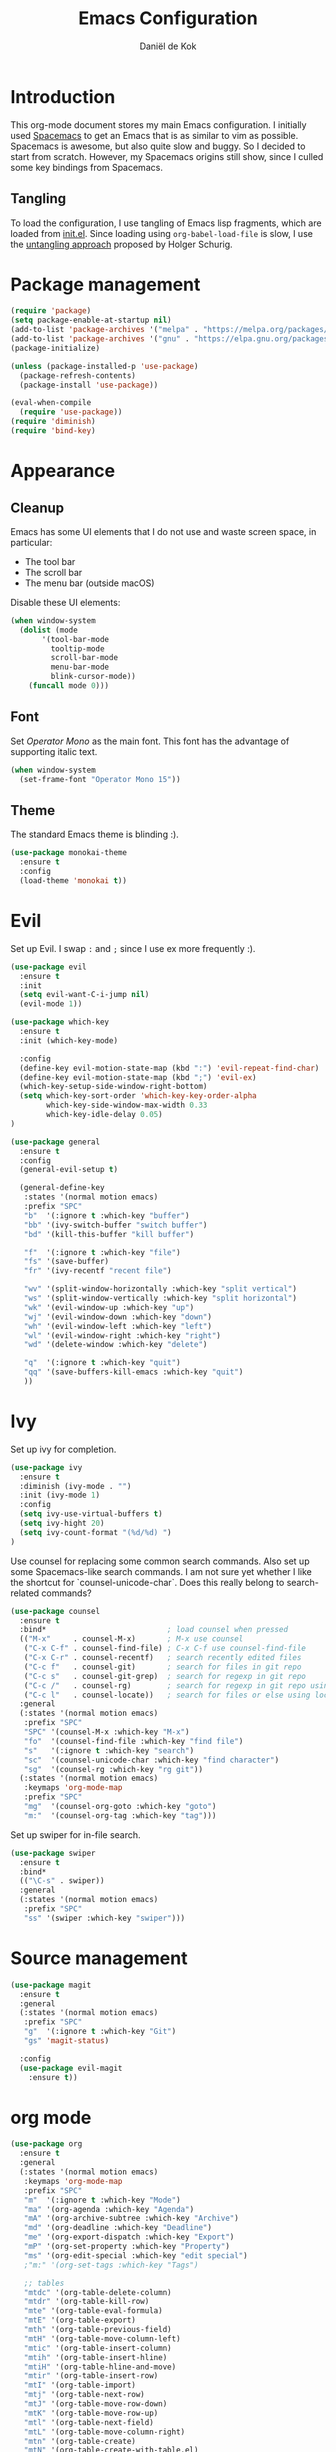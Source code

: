 #+TITLE: Emacs Configuration
#+AUTHOR: Daniël de Kok

* Introduction

This org-mode document stores my main Emacs configuration. I initially
used [[http://spacemacs.org][Spacemacs]] to get an Emacs that is as similar to vim as
possible. Spacemacs is awesome, but also quite slow and buggy. So I
decided to start from scratch. However, my Spacemacs origins still
show, since I culled some key bindings from Spacemacs.

** Tangling

To load the configuration, I use tangling of Emacs lisp fragments,
which are loaded from [[./init.el][init.el]]. Since loading using ~org-babel-load-file~
is slow, I use the [[http://www.holgerschurig.de/en/emacs-efficiently-untangling-elisp/][untangling approach]] proposed by Holger Schurig.

* Package management

#+BEGIN_SRC emacs-lisp
  (require 'package)
  (setq package-enable-at-startup nil)
  (add-to-list 'package-archives '("melpa" . "https://melpa.org/packages/"))
  (add-to-list 'package-archives '("gnu" . "https://elpa.gnu.org/packages/"))
  (package-initialize)

  (unless (package-installed-p 'use-package)
    (package-refresh-contents)
    (package-install 'use-package))

  (eval-when-compile
    (require 'use-package))
  (require 'diminish)
  (require 'bind-key)
#+END_SRC

* Appearance
** Cleanup

Emacs has some UI elements that I do not use and waste screen space,
in particular:

- The tool bar
- The scroll bar
- The menu bar (outside macOS)

Disable these UI elements:

#+BEGIN_SRC emacs-lisp
(when window-system
  (dolist (mode
	   '(tool-bar-mode
	     tooltip-mode
	     scroll-bar-mode
	     menu-bar-mode
	     blink-cursor-mode))
    (funcall mode 0)))
#+END_SRC

** Font

Set /Operator Mono/ as the main font. This font has the advantage
of supporting italic text.

#+BEGIN_SRC emacs-lisp
  (when window-system
    (set-frame-font "Operator Mono 15"))
#+END_SRC

** Theme

The standard Emacs theme is blinding :).

#+BEGIN_SRC emacs-lisp
  (use-package monokai-theme
    :ensure t
    :config
    (load-theme 'monokai t))
#+END_SRC

* Evil

Set up Evil. I swap ~:~ and ~;~ since I use ex more frequently :).

#+BEGIN_SRC emacs-lisp
  (use-package evil
    :ensure t
    :init
    (setq evil-want-C-i-jump nil)
    (evil-mode 1))

  (use-package which-key
    :ensure t
    :init (which-key-mode)

    :config
    (define-key evil-motion-state-map (kbd ":") 'evil-repeat-find-char)
    (define-key evil-motion-state-map (kbd ";") 'evil-ex)
    (which-key-setup-side-window-right-bottom)
    (setq which-key-sort-order 'which-key-key-order-alpha
          which-key-side-window-max-width 0.33
          which-key-idle-delay 0.05)
  )
#+END_SRC

#+BEGIN_SRC emacs-lisp
  (use-package general
    :ensure t
    :config
    (general-evil-setup t)

    (general-define-key
     :states '(normal motion emacs)
     :prefix "SPC"
     "b"  '(:ignore t :which-key "buffer")
     "bb" '(ivy-switch-buffer "switch buffer")
     "bd" '(kill-this-buffer "kill buffer")

     "f"  '(:ignore t :which-key "file")
     "fs" '(save-buffer)
     "fr" '(ivy-recentf "recent file")

     "wv" '(split-window-horizontally :which-key "split vertical")
     "ws" '(split-window-vertically :which-key "split horizontal")
     "wk" '(evil-window-up :which-key "up")
     "wj" '(evil-window-down :which-key "down")
     "wh" '(evil-window-left :which-key "left")
     "wl" '(evil-window-right :which-key "right")
     "wd" '(delete-window :which-key "delete")

     "q"  '(:ignore t :which-key "quit")
     "qq" '(save-buffers-kill-emacs :which-key "quit")
     ))
#+END_SRC

* Ivy

Set up ivy for completion.

#+BEGIN_SRC emacs-lisp
(use-package ivy
  :ensure t
  :diminish (ivy-mode . "")
  :init (ivy-mode 1)
  :config
  (setq ivy-use-virtual-buffers t)
  (setq ivy-hight 20)
  (setq ivy-count-format "(%d/%d) ")
)
#+END_SRC

Use counsel for replacing some common search commands. Also set up
some Spacemacs-like search commands. I am not sure yet whether I like
the shortcut for `counsel-unicode-char`. Does this really belong to
search-related commands?

#+BEGIN_SRC emacs-lisp
  (use-package counsel
    :ensure t
    :bind*                           ; load counsel when pressed
    (("M-x"     . counsel-M-x)       ; M-x use counsel
     ("C-x C-f" . counsel-find-file) ; C-x C-f use counsel-find-file
     ("C-x C-r" . counsel-recentf)   ; search recently edited files
     ("C-c f"   . counsel-git)       ; search for files in git repo
     ("C-c s"   . counsel-git-grep)  ; search for regexp in git repo
     ("C-c /"   . counsel-rg)        ; search for regexp in git repo using ag
     ("C-c l"   . counsel-locate))   ; search for files or else using locate
    :general
    (:states '(normal motion emacs)
     :prefix "SPC"
     "SPC" '(counsel-M-x :which-key "M-x")
     "fo"  '(counsel-find-file :which-key "find file")
     "s"   '(:ignore t :which-key "search")
     "sc"  '(counsel-unicode-char :which-key "find character")
     "sg"  '(counsel-rg :which-key "rg git"))
    (:states '(normal motion emacs)
     :keymaps 'org-mode-map
     :prefix "SPC"
     "mg"  '(counsel-org-goto :which-key "goto")
     "m:"  '(counsel-org-tag :which-key "tag")))
#+END_SRC

Set up swiper for in-file search.

#+BEGIN_SRC emacs-lisp
  (use-package swiper
    :ensure t
    :bind*
    (("\C-s" . swiper))
    :general
    (:states '(normal motion emacs)
     :prefix "SPC"
     "ss" '(swiper :which-key "swiper")))
#+END_SRC

* Source management

#+BEGIN_SRC emacs-lisp
  (use-package magit
    :ensure t
    :general
    (:states '(normal motion emacs)
     :prefix "SPC"
     "g"  '(:ignore t :which-key "Git")
     "gs" 'magit-status)

    :config
    (use-package evil-magit
      :ensure t))
#+END_SRC

* org mode

#+BEGIN_SRC emacs-lisp
  (use-package org
    :ensure t
    :general
    (:states '(normal motion emacs)
     :keymaps 'org-mode-map
     :prefix "SPC"
     "m"  '(:ignore t :which-key "Mode")
     "ma" '(org-agenda :which-key "Agenda")
     "mA" '(org-archive-subtree :which-key "Archive")
     "md" '(org-deadline :which-key "Deadline")
     "me" '(org-export-dispatch :which-key "Export")
     "mP" '(org-set-property :which-key "Property")
     "ms" '(org-edit-special :which-key "edit special")
     ;"m:" '(org-set-tags :which-key "Tags")

     ;; tables
     "mtdc" '(org-table-delete-column)
     "mtdr" '(org-table-kill-row)
     "mte" '(org-table-eval-formula)
     "mtE" '(org-table-export)
     "mth" '(org-table-previous-field)
     "mtH" '(org-table-move-column-left)
     "mtic" '(org-table-insert-column)
     "mtih" '(org-table-insert-hline)
     "mtiH" '(org-table-hline-and-move)
     "mtir" '(org-table-insert-row)
     "mtI" '(org-table-import)
     "mtj" '(org-table-next-row)
     "mtJ" '(org-table-move-row-down)
     "mtK" '(org-table-move-row-up)
     "mtl" '(org-table-next-field)
     "mtL" '(org-table-move-column-right)
     "mtn" '(org-table-create)
     "mtN" '(org-table-create-with-table.el)
     "mtr" '(org-table-recalculate)
     "mts" '(org-table-sort-lines)
     "mttf" '(org-table-toggle-formula-debugger)
     "mtto" '(org-table-toggle-coordinate-overlays)
     "mtw" '(org-table-wrap-region))

    (:states '(normal motion emacs)
     :prefix "SPC"

     ;; Global agenda mappings
     "ao#" '(org-agenda-list-stuck-projects)
     "ao/" '(org-occur-in-agenda-files)
     "aoa" '(org-agenda-list)
     "aoe" '(org-store-agenda-views)
     "aom" '(org-tags-view)
     "aoo" '(org-agenda)
     "aos" '(org-search-view)
     "aot" '(org-todo-list)

     ;; other
     "aoO" '(org-clock-out)
     "aoc" '(org-capture)
     "aol" '(org-store-link))

    (general-define-key
     :keymaps 'org-agenda-mode-map
     "h" 'evil-backward-char
     "l" 'evil-forward-char
     "j" 'evil-next-line
     "k" 'evil-previous-line)

    :config
    (defun my-beamer-bold (contents backend info)
      (when (eq backend 'beamer)
	(replace-regexp-in-string "\\`\\\\[A-Za-z0-9]+" "\\\\textbf" contents)))

    (add-hook 'org-mode-hook
	      (lambda ()
		(add-to-list 'write-file-functions 'delete-trailing-whitespace)
		(add-to-list 'org-export-filter-bold-functions 'my-beamer-bold)))


    (setq org-agenda-files '("~/git/org/")
	  org-directory "~/git/org/"
	  org-mobile-directory "~/Dropbox/Apps/MobileOrg"
	  org-mobile-inbox-for-pull (expand-file-name "flagged.org" org-directory)
	  org-preview-latex-default-process 'imagemagick
	  org-latex-table-scientific-notation "$%s\\times10^{%s}$"
	  org-capture-templates
	  '(("t" "Todo" entry (file+headline "~/git/org/tasks.org" "Tasks")
	     "* TODO %?\n  %i\n  %a")
	    ("j" "Journal" entry (file+datetree "~/git/org/journal.org")
	     "* %?\nEntered on %U\n  %i\n  %a"))
	  org-refile-targets '((nil :maxlevel . 2)
			       (org-agenda-files :maxlevel . 2))
	  org-outline-path-complete-in-steps nil
	  org-refile-use-outline-path t)


    (org-babel-do-load-languages
     'org-babel-load-languages
     '((gnuplot . t)
       (python . t)
       (latex . t))))

  (use-package org-ref
    :ensure t
    :init
    ;;:mode "\\.org\\'"
    :after org
    :general
    (:states '(normal motion emacs)
     :prefix "SPC"
     :keymaps 'bibtex-mode-map
     "mh" '(org-ref-bibtex-hydra/body :which-key "BibTeX hydra"))
    :config
    (setq org-ref-default-bibliography '("~/git/papers/references.bib")
	  org-ref-pdf-directory "~/git/papers/"
	  org-ref-bibliography-notes "~/git/org/literature.org"))

  (use-package evil-org
    :ensure t
    :after org
    :config
    (add-hook 'org-mode-hook 'evil-org-mode)
    (add-hook 'evil-org-mode-hook
	      (lambda ()
		(evil-org-set-key-theme '(todo)))))

  (use-package org-bullets
    :ensure t
    :after org
    :config
    (add-hook 'org-mode-hook (lambda () (org-bullets-mode 1)))
    (setq org-bullets-bullet-list '("①" "②" "③ " "④" "⑤" "⑥" "⑦" "⑧" "⑨" "⑩" "⑪" "⑫" "⑬" "⑭" "⑮")))
#+END_SRC

* Programming languages
** Company

Use ~company~ for completion.

#+BEGIN_SRC emacs-lisp
  (use-package company
    :ensure t
    :init (company-mode))
#+END_SRC
** Flycheck
~flycheck~ provides online syntax checking.

#+BEGIN_SRC emacs-lisp
  (use-package flycheck
    :ensure t
    :init (global-flycheck-mode))
#+END_SRC

** Rust

Load ~rust-mode~ to make editing Rust code more comfortable.

#+BEGIN_SRC emacs-lisp
  (use-package rust-mode
    :ensure t
    :mode "\\.rs\\'")
#+END_SRC

Use ~racer~ for completions.

#+BEGIN_SRC emacs-lisp
  (use-package racer
    :ensure t
    :after rust-mode
    :config
    (add-hook 'rust-mode-hook #'racer-mode)
    (add-hook 'racer-mode-hook #'eldoc-mode)
    (add-hook 'racer-mode-hook #'company-mode)
    (define-key rust-mode-map (kbd "TAB") #'company-indent-or-complete-common)
    (setq company-tooltip-align-annotations t))
#+END_SRC

~flycheck-rust~ provides online syntax checking.

#+BEGIN_SRC emacs-lisp
  (use-package flycheck-rust
    :ensure t
    :after rust-mode
    :config
    (add-hook 'flycheck-mode-hook #'flycheck-rust-setup))
#+END_SRC

Use the ~cargo~ minor mode for compilation. The keybindings
are culled from Spacemacs.

#+BEGIN_SRC emacs-lisp
  (use-package cargo
    :ensure t
    :general
    (:states '(normal motion emacs)
     :keymaps 'rust-mode-map
     :prefix "SPC"
     "mc." '(cargo-process-repeat)
     "mcC" '(cargo-process-clean)
     "mcX" '(cargo-process-run-example)
     "mcc" '(cargo-process-build)
     "mcd" '(cargo-process-doc)
     "mce" '(cargo-process-bench)
     "mcf" '(cargo-process-current-test)
     "mcf" '(cargo-process-fmt)
     "mci" '(cargo-process-init)
     "mcn" '(cargo-process-new)
     "mco" '(cargo-process-current-file-tests)
     "mcs" '(cargo-process-search)
     "mcu" '(cargo-process-update)
     "mcx" '(cargo-process-run)
     "mt"  '(cargo-process-test)))
#+END_SRC

* TeX

#+BEGIN_SRC emacs-lisp
  (use-package tex
    :ensure auctex
    :mode ("\\.tex\\'" . TeX-latex-mode)

    :config
    (use-package latex
      :defer t
      :config
      (use-package preview)
      (add-hook 'LaTeX-mode-hook 'reftex-mode)))

#+END_SRC

* macOS

#+BEGIN_SRC emacs-lisp
(defun danieldk/system-is-mac ()
  (eq system-type 'darwin))
#+END_SRC

** pbcopy

~pbcopy~ enables the Emacs kill-ring to interact with the clipboard.

#+BEGIN_SRC emacs-lisp
  (when (danieldk/system-is-mac)
    (use-package pbcopy
      :ensure t))

#+END_SRC

** dictionary

macOS dictionary lookups

#+BEGIN_SRC emacs-lisp
  (when (danieldk/system-is-mac)
    (use-package osx-dictionary
      :ensure t
      :general
      (:states '(normal motion emacs)
       :prefix "SPC"
       "aw" '(osx-dictionary-search-word-at-point :which-key "dictionary"))
      (:states '(normal motion emacs)
       :keymaps '(osx-dictionary-mode-map)
       "q" 'osx-dictionary-quit
       "r" 'osx-dictionary-read-word
       "s" 'osx-dictionary-search-input
       "o" 'osx-dictionary-open-dictionary.app)
      ;;:config
      ;;(define-key osx-dictionary-mode-map (kbd "q") 'osx-dictionary-quit)
      ;;(define-key osx-dictionary-mode-map (kbd "r") 'osx-dictionary-read-word)
      ;;(define-key osx-dictionary-mode-map (kbd "s") 'osx-dictionary-search-input)
      ;;(define-key osx-dictionary-mode-map (kbd "o") 'osx-dictionary-open-dictionary.app)
      ))
#+END_SRC

* Miscelaneous
** Workspaces

#+BEGIN_SRC emacs-lisp
  (use-package eyebrowse
    :ensure t
    :init
    (eyebrowse-mode t)
    :config
    (eyebrowse-setup-opinionated-keys)
    (setq eyebrowse-mode-line-separator " "
	  eyebrowse-new-workspace t)
    :diminish eyebrowse-mode)
#+END_SRC
** File browsing (ranger)

#+BEGIN_SRC emacs-lisp
  (use-package ranger
    :ensure t
    :general
    (:states '(normal motion emacs)
     :prefix "SPC"
     "ar" '(ranger :which-key "ranger")
     "ad" '(deer :which-key "deer"))
    :config
    (ranger-override-dired-mode t))
#+END_SRC

** Projects

#+BEGIN_SRC emacs-lisp
  (use-package projectile
    :ensure t
    :general
    (:states '(normal motion emacs)
     :prefix "SPC"
     "p"  '(:ignore t :which-key "Project")
     "pf" '(projectile-find-file :which-key "Find in project")
     "pl" '(projectile-switch-project :which-key "Switch project"))

    :init (projectile-mode 1)

    :config
    (progn
      (setq projectile-enable-caching t)
      (setq projectile-require-project-root nil)
      (setq projectile-completion-system 'ivy)
      (add-to-list 'projectile-globally-ignored-files ".DS_Store")))
#+END_SRC

** Rainbow delimiters

Rainbow delimiters colors delimiters such as parentheses, so that it
is easy to see if they line up.

#+BEGIN_SRC emacs-lisp
  (use-package rainbow-delimiters
    :ensure t
    :config
    (add-hook 'prog-mode-hook 'rainbow-delimiters-mode)
  )
#+END_SRC

#+BEGIN_SRC emacs-lisp
  (setq reftex-default-bibliography '("~/git/papers/references.bib"))
#+END_SRC

** Line and column numbers

I like to see what line/column I am in in the status bar.

#+BEGIN_SRC emacs-lisp
  (setq line-number-mode t
	column-number-mode t)
#+END_SRC

** Relative line numbers

Use relative line numbers to ease evil operations. ~nlinum-relative~
only recomputes line numbers when Emacs is idle, speeding up line
numbering in large files.

#+BEGIN_SRC emacs-lisp
  (use-package nlinum-relative
    :ensure t
    :config
    (nlinum-relative-setup-evil)
    (add-hook 'prog-mode-hook 'nlinum-relative-mode)
    (add-hook 'org-mode-hook 'nlinum-relative-mode))
#+END_SRC
** E-Mail

#+BEGIN_SRC emacs-lisp
    (add-to-list 'load-path "/usr/local/share/emacs/site-lisp/mu/mu4e")

    (use-package mu4e
      :general
      (:states '(normal motion emacs)
       :prefix "SPC"
       "am" '(mu4e :which-key "mu4e"))
      :config
      (setq mu4e-drafts-folder  "/Drafts"
	    mu4e-trash-folder  "/Trash"
	    mu4e-sent-folder   "/Sent Items"
	    mu4e-sent-messages-behavior 'delete
	    mu4e-refile-folder "/Archive"

	    mu4e-get-mail-command "mbsync -a"
	    mu4e-change-filenames-when-moving t
	    mu4e-context-policy 'pick-first
	    mu4e-view-show-addresses t
	    mu4e-html2text-command 'mu4e-shr2text
	    mu4e-contexts `( ,(make-mu4e-context
			       :name "Home"
			       :enter-func (lambda () (mu4e-message "Entering Home context"))
			       :leave-func (lambda () (mu4e-message "Leaving Home context"))
			       ;; we match based on the contact-fields of the message
			       :match-func (lambda (msg)
					     (when msg
					       (mu4e-message-contact-field-matches msg
										   :to "me@danieldk.eu")))
			       :vars '( ( user-mail-address      . "me@danieldk.eu"  )
					( user-full-name         . "Daniël de Kok" )
					( mu4e-compose-signature . nil)))
			     ,(make-mu4e-context
			       :name "Work"
			       :enter-func (lambda () (mu4e-message "Switch to the Work context"))
			       :match-func (lambda (msg)
					     (when msg
					       (mu4e-message-contact-field-matches msg
										   :to "daniel.de-kok@uni-tuebingen.de")))
			       :vars '( ( user-mail-address       . "daniel.de-kok@uni-tuebingen.de" )
					( user-full-name          . "Daniël de Kok" )
					( mu4e-compose-signature  . nil))))

	    mu4e-bookmarks `( ,(make-mu4e-bookmark
				:name  "Unread messages"
				:query "flag:unread AND NOT flag:trashed"
				:key ?u)
			      ,(make-mu4e-bookmark
				:name "Today's messages"
				:query "date:today..now"
				:key ?t)
			      ,(make-mu4e-bookmark
				:name "Last 7 days"
				:query "date:7d..now"
				:key ?w)
			      ,(make-mu4e-bookmark
				:name "Messages with images"
				:query "mime:image/*"
				:key ?p)
			      ,(make-mu4e-bookmark
				:name "SFB833"
				:query "from:sfb*"
				:key ?s))))
#+END_SRC

Use Evil keybindings:

#+BEGIN_SRC emacs-lisp
  (use-package evil-mu4e
    :ensure t
    :after mu4e)
#+END_SRC

Use ~msmtp~ for delivering mail.

#+BEGIN_SRC emacs-lisp
  (setq message-send-mail-function 'message-send-mail-with-sendmail
	sendmail-program "/usr/local/bin/msmtp"
	message-sendmail-f-is-evil 't
	user-mail-address "daniel.de-kok@uni-tuebingen.de")
#+END_SRC

Allow linking between mu4e and org-mode:

#+BEGIN_SRC emacs-lisp
  (use-package org-mu4e
    :after org
    :general
    (:states '(normal motion emacs)
     :keymaps '(mu4e-headers-mode-map mu4e-view-mode-map)
     :prefix "SPC"
     "ml" '(org-store-link)))
#+END_SRC
** Silence is golden

Change /yes-no/ prompts to /y-n/ prompts:

#+BEGIN_SRC emacs-lisp
  (fset 'yes-or-no-p 'y-or-n-p)
#+END_SRC
